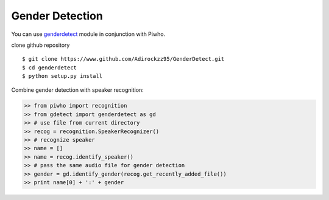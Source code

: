 Gender Detection
----------------

You can use
`genderdetect <https://www.github.com/Adirockzz95/GenderDetect.git>`__
module in conjunction with Piwho.

clone github repository

::

    $ git clone https://www.github.com/Adirockzz95/GenderDetect.git
    $ cd genderdetect
    $ python setup.py install

Combine gender detection with speaker recognition:

.. code:: python

    >> from piwho import recognition
    >> from gdetect import genderdetect as gd
    >> # use file from current directory
    >> recog = recognition.SpeakerRecognizer()
    >> # recognize speaker
    >> name = [] 
    >> name = recog.identify_speaker()
    >> # pass the same audio file for gender detection
    >> gender = gd.identify_gender(recog.get_recently_added_file())
    >> print name[0] + ':' + gender
